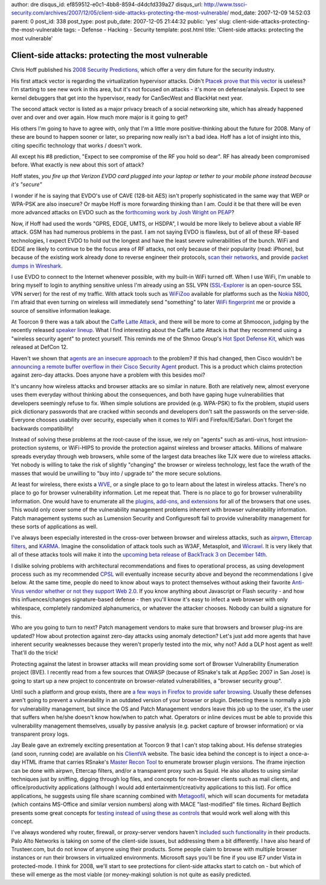 author: dre
disqus_id: ef859512-e0c1-4bb8-8594-d4dcfd339a27
disqus_url: http://www.tssci-security.com/archives/2007/12/05/client-side-attacks-protecting-the-most-vulnerable/
mod_date: 2007-12-09 14:52:03
parent: 0
post_id: 338
post_type: post
pub_date: 2007-12-05 21:44:32
public: 'yes'
slug: client-side-attacks-protecting-the-most-vulnerable
tags:
- Defense
- Hacking
- Security
template: post.html
title: 'Client-side attacks: protecting the most vulnerable'

Client-side attacks: protecting the most vulnerable
###################################################

Chris Hoff published his `2008 Security
Predictions <http://rationalsecurity.typepad.com/blog/2007/12/2008-security-p.html>`_,
which offer a very dim future for the security industry.

His first attack vector is regarding the virtualization hypervisor
attacks. Didn't `Ptacek prove that this
vector <http://www.matasano.com/log/924/joannas-response-to-our-talk/>`_
is useless? I'm starting to see new work in this area, but it's not
focused on attacks - it's more on defense/analysis. Expect to see kernel
debuggers that get into the hypervisor, ready for CanSecWest and
BlackHat next year.

The second attack vector is listed as a major privacy breach of a social
networking site, which has already happened over and over and over
again. How much more major is it going to get?

His others I'm going to have to agree with, only that I'm a little more
positive-thinking about the future for 2008. Many of these are bound to
happen sooner or later, so preparing now really isn't a bad idea. Hoff
has a lot of insight into this, citing specific technology that works /
doesn't work.

All except his #8 prediction, "Expect to see compromise of the RF you
hold so dear". RF has already been compromised before. What exactly is
new about this sort of attack?

Hoff states, *you fire up that Verizon EVDO card plugged into your
laptop or tether to your mobile phone instead because it's "secure"*

I wonder if he is saying that EVDO's use of CAVE (128-bit AES) isn't
properly sophisticated in the same way that WEP or WPA-PSK are also
insecure? Or maybe Hoff is more forwarding thinking than I am. Could it
be that there will be even more advanced attacks on EVDO such as the
`forthcoming work by Josh Wright on
PEAP <http://www.willhackforsushi.com/Home/Entries/2007/11/12_Lining_Up_2008_Talks!.html>`_?

Now, if Hoff had used the words "GPRS, EDGE, UMTS, or HSDPA", I would be
more likely to believe about a viable RF attack. GSM has had numerous
problems in the past. I am not saying EVDO is flawless, but of all of
these RF-based technologies, I expect EVDO to hold out the longest and
have the least severe vulnerabilities of the bunch. WiFi and EDGE are
likely to continue to be the focus area of RF attacks, not only because
of their popularity (read: iPhone), but because of the existing work
already done to reverse engineer their protocols, `scan their
networks <http://thre.at/gsm/>`_, and provide `packet dumps in
Wireshark <http://wiki.thc.org/gsm/>`_.

I use EVDO to connect to the Internet whenever possible, with my
built-in WiFi turned off. When I use WiFi, I'm unable to bring myself to
login to anything sensitive unless I'm already using an SSL VPN
(`SSL-Explorer <http://www.3sp.com/showSslExplorer.do>`_ is an
open-source SSL VPN server) for the rest of my traffic. With attack
tools such as `WiFiZoo <http://community.corest.com/~hochoa/wifizoo/>`_
available for platforms such as the `Nokia
N800 <http://www.freedomcoder.com.ar/node/95>`_, I'm afraid that even
turning on wireless will immediately send "something" to later `WiFi
fingerprint <http://www.sandia.gov/news/resources/releases/2006/images/wireless-fingerprinting.pdf>`_
me or provide a source of sensitive information leakage.

At Toorcon 9 there was a talk about the `Caffe Latte
Attack <http://www.security-freak.net/toorcon/cafe-latte-wireless-attack.html>`_,
and there will be more to come at Shmoocon, judging by the recently
released `speaker lineup <http://shmoocon.org/speakers.html>`_. What I
find interesting about the Caffe Latte Attack is that they recommend
using a "wireless security agent" to protect yourself. This reminds me
of the Shmoo Group's `Hot Spot Defense
Kit <http://airsnarf.shmoo.com>`_, which was released at DefCon 12.

Haven't we shown that `agents are an insecure
approach <http://www.matasano.com/log/646/matasano-security-recommendation-001-avoid-agents/>`_
to the problem? If this had changed, then Cisco wouldn't be `announcing
a remote buffer overflow in their Cisco Security
Agent <http://www.cisco.com/warp/public/707/cisco-sa-20071205-csa.shtml>`_
product. This is a product which claims protection against zero-day
attacks. Does anyone have a problem with this besides moi?

It's uncanny how wireless attacks and browser attacks are so similar in
nature. Both are relatively new, almost everyone uses them everyday
without thinking about the consequences, and both have gaping huge
vulnerabilities that developers seemingly refuse to fix. When simple
solutions are provided (e.g. WPA-PSK) to fix the problem, stupid users
pick dictionary passwords that are cracked within seconds and developers
don't salt the passwords on the server-side. Everyone chooses usability
over security, especially when it comes to WiFi and Firefox/IE/Safari.
Don't forget the backwards compatibility!

Instead of solving these problems at the root-cause of the issue, we
rely on "agents" such as anti-virus, host intrusion-protection systems,
or WiFi-HIPS to provide the protection against wireless and browser
attacks. Millions of malware spreads everyday through web browsers,
while some of the largest data breaches like TJX were due to wireless
attacks. Yet nobody is willing to take the risk of slightly "changing"
the browser or wireless technology, lest face the wrath of the masses
that would be unwilling to "buy into / upgrade to" the more secure
solutions.

At least for wireless, there exists a `WVE <http://www.wve.org>`_, or a
single place to go to learn about the latest in wireless attacks.
There's no place to go for browser vulnerability information. Let me
repeat that. There is no place to go for browser vulnerability
information. One would have to enumerate all the `plugins, add-ons, and
extensions <http://hackademix.net/2007/12/05/plugin-security-plug-insecurity/>`_
for all of the browsers that one uses. This would only cover some of the
vulnerability management problems inherent with browser vulnerability
information. Patch management systems such as Lumension Security and
Configuresoft fail to provide vulnerability management for these sorts
of applications as well.

I've always been especially interested in the cross-over between browser
and wireless attacks, such as
`airpwn <http://www.evilscheme.org/defcon/>`_, `Ettercap
filters <http://www.irongeek.com/i.php?page=security/ettercapfilter>`_,
and `KARMA <http://www.theta44.org/karma/>`_. Imagine the consolidation
of attack tools such as W3AF, Metasploit, and
`Wicrawl <http://midnightresearch.com/projects/wicrawl/>`_. It is very
likely that all of these attacks tools will make it into the `upcoming
beta release of BackTrack 3 on December
14th <http://secmaniac.blogspot.com/2007/12/bt3-beta-eta-14th-dec-2007.html>`_.

I dislike solving problems with architectural recommendations and fixes
to operational process, as using development process such as my
recommended
`CPSL <http://www.tssci-security.com/archives/2007/12/02/why-pen-testing-doesnt-matter/>`_
will eventually increase security above and beyond the recommendations I
give below. At the same time, people do need to know about ways to
protect themselves without asking their favorite `Anti-Virus vendor
whether or not they support Web
2.0 <http://searchsecurity.techtarget.com/originalContent/0,289142,sid14_gci1284845,00.html>`_.
If you know anything about Javascript or Flash security - and how this
influences/changes signature-based defense - then you'll know it's easy
to infect a web browser with only whitespace, completely randomized
alphanumerics, or whatever the attacker chooses. Nobody can build a
signature for this.

Who are you going to turn to next? Patch management vendors to make sure
that browsers and browser plug-ins are updated? How about protection
against zero-day attacks using anomaly detection? Let's just add more
agents that have inherent security weaknesses because they weren't
properly tested into the mix, why not? Add a DLP host agent as well!
That'll do the trick!

Protecting against the latest in browser attacks will mean providing
some sort of Browser Vulnerability Enumeration project (BVE). I recently
read from a few sources that OWASP (because of RSnake's talk at AppSec
2007 in San Jose) is going to start up a new project to concentrate on
browser-related vulnerabilities, a "browser security group".

Until such a platform and group exists, there are `a few ways in Firefox
to provide safer
browsing <http://www.tssci-security.com/archives/2007/08/15/8-firefox-extensions-towards-safer-browsing/>`_.
Usually these defenses aren't going to prevent a vulnerability in an
outdated version of your browser or plugin. Detecting these is normally
a job for vulnerability management, but since the OS and Patch
Management vendors leave this job up to the user, it's the user that
suffers when he/she doesn't know how/when to patch what. Operators or
inline devices must be able to provide this vulnerability management
themselves, usually by passive analysis (e.g. packet capture of browser
information) or via transparent proxy logs.

Jay Beale gave an extremely exciting presentation at Toorcon 9 that I
can't stop talking about. His defense strategies (and soon, running
code) are available on his `ClientVA <http://clientva.org>`_ website.
The basic idea behind the concept is to inject a once-a-day HTML iframe
that carries RSnake's `Master Recon Tool <http://ha.ckers.org/mr-t/>`_
to enumerate browser plugin versions. The iframe injection can be done
with airpwn, Ettercap filters, and/or a transparent proxy such as Squid.
He also alludes to using similar techniques just by sniffing, digging
through log files, and concepts for non-browser clients such as mail
clients, and office/productivity applications (although I would add
entertainment/creativity applications to this list). For office
applications, he suggests using file share scanning combined with
`Metagoofil <http://www.edge-security.com/metagoofil.php>`_, which will
scan documents for metadata (which contains MS-Office and similar
version numbers) along with MACE "last-modified" file times. Richard
Bejtlich presents some great concepts for `testing instead of using
these as
controls <http://taosecurity.blogspot.com/2007/11/controls-are-not-solution-to-our.html>`_
that would work well along with this concept.

I've always wondered why router, firewall, or proxy-server vendors
haven't `included such
functionality <http://searchsecurity.techtarget.com/originalContent/0,289142,sid14_gci1284924,00.html>`_
in their products. Palo Alto Networks is taking on some of the
client-side issues, but addressing them a bit differently. I have also
heard of Trusteer.com, but do not know of anyone using their products.
Some people claim to browse with multiple browser instances or run their
browsers in virtualized environments. Microsoft says you'll be fine if
you use IE7 under Vista in protected-mode. I think for 2008, we'll start
to see protections for client-side attacks start to catch on - but which
of these will emerge as the most viable (or money-making) solution is
not quite as easily predicted.
